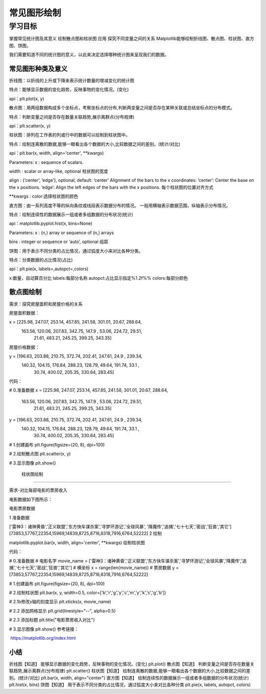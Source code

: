 =====================================
 常见图形绘制
=====================================

----------
学习目标
----------

 
掌握常见统计图及其意义
绘制散点图和柱状图
应用
探究不同变量之间的关系
Matplotlib能够绘制折线图、散点图、柱状图、直方图、饼图。

我们需要知道不同的统计图的意义，以此来决定选择哪种统计图来呈现我们的数据。


常见图形种类及意义
------------------------

折线图：以折线的上升或下降来表示统计数量的增减变化的统计图

特点：能够显示数据的变化趋势，反映事物的变化情况。(变化)

api：plt.plot(x, y)



散点图：用两组数据构成多个坐标点，考察坐标点的分布,判断两变量之间是否存在某种关联或总结坐标点的分布模式。

特点：判断变量之间是否存在数量关联趋势,展示离群点(分布规律)

api：plt.scatter(x, y)



柱状图：排列在工作表的列或行中的数据可以绘制到柱状图中。

特点：绘制连离散的数据,能够一眼看出各个数据的大小,比较数据之间的差别。(统计/对比)

api：plt.bar(x, width, align='center', **kwargs)

Parameters:    
x : sequence of scalars.

width : scalar or array-like, optional
柱状图的宽度

align : {‘center’, ‘edge’}, optional, default: ‘center’
Alignment of the bars to the x coordinates:
‘center’: Center the base on the x positions.
‘edge’: Align the left edges of the bars with the x positions.
每个柱状图的位置对齐方式

**kwargs :
color:选择柱状图的颜色


直方图：由一系列高度不等的纵向条纹或线段表示数据分布的情况。 一般用横轴表示数据范围，纵轴表示分布情况。

特点：绘制连续性的数据展示一组或者多组数据的分布状况(统计)

api：matplotlib.pyplot.hist(x, bins=None)

Parameters:    
x : (n,) array or sequence of (n,) arrays

bins : integer or sequence or ‘auto’, optional
组距


饼图：用于表示不同分类的占比情况，通过弧度大小来对比各种分类。

特点：分类数据的占比情况(占比)

api：plt.pie(x, labels=,autopct=,colors)

x:数量，自动算百分比
labels:每部分名称
autopct:占比显示指定%1.2f%%
colors:每部分颜色



散点图绘制
--------------------

需求：探究房屋面积和房屋价格的关系

房屋面积数据：

x = [225.98, 247.07, 253.14, 457.85, 241.58, 301.01,  20.67, 288.64,
       163.56, 120.06, 207.83, 342.75, 147.9 ,  53.06, 224.72,  29.51,
        21.61, 483.21, 245.25, 399.25, 343.35]
房屋价格数据：

y = [196.63, 203.88, 210.75, 372.74, 202.41, 247.61,  24.9 , 239.34,
       140.32, 104.15, 176.84, 288.23, 128.79,  49.64, 191.74,  33.1 ,
        30.74, 400.02, 205.35, 330.64, 283.45]


代码：

# 0.准备数据
x = [225.98, 247.07, 253.14, 457.85, 241.58, 301.01,  20.67, 288.64,
       163.56, 120.06, 207.83, 342.75, 147.9 ,  53.06, 224.72,  29.51,
        21.61, 483.21, 245.25, 399.25, 343.35]
y = [196.63, 203.88, 210.75, 372.74, 202.41, 247.61,  24.9 , 239.34,
       140.32, 104.15, 176.84, 288.23, 128.79,  49.64, 191.74,  33.1 ,
        30.74, 400.02, 205.35, 330.64, 283.45]

# 1.创建画布
plt.figure(figsize=(20, 8), dpi=100)

# 2.绘制散点图
plt.scatter(x, y)

# 3.显示图像
plt.show()

 柱状图绘制
------------------

需求-对比每部电影的票房收入



电影数据如下图所示：

电影票房数据

1 准备数据

['雷神3：诸神黄昏','正义联盟','东方快车谋杀案','寻梦环游记','全球风暴', '降魔传','追捕','七十七天','密战','狂兽','其它']
[73853,57767,22354,15969,14839,8725,8716,8318,7916,6764,52222]
2 绘制

matplotlib.pyplot.bar(x, width, align='center', **kwargs)
绘制柱状图

代码：

# 0.准备数据
# 电影名字
movie_name = ['雷神3：诸神黄昏','正义联盟','东方快车谋杀案','寻梦环游记','全球风暴','降魔传','追捕','七十七天','密战','狂兽','其它']
# 横坐标
x = range(len(movie_name))
# 票房数据
y = [73853,57767,22354,15969,14839,8725,8716,8318,7916,6764,52222]

# 1.创建画布
plt.figure(figsize=(20, 8), dpi=100)

# 2.绘制柱状图
plt.bar(x, y, width=0.5, color=['b','r','g','y','c','m','y','k','c','g','b'])

# 2.1b修改x轴的刻度显示
plt.xticks(x, movie_name)

# 2.2 添加网格显示
plt.grid(linestyle="--", alpha=0.5)

# 2.3 添加标题
plt.title("电影票房收入对比")

# 3.显示图像
plt.show()
参考链接：

​ https://matplotlib.org/index.html


小结
---------------

折线图【知道】
能够显示数据的变化趋势，反映事物的变化情况。(变化)
plt.plot()
散点图【知道】
判断变量之间是否存在数量关联趋势,展示离群点(分布规律)
plt.scatter()
柱状图【知道】
绘制连离散的数据,能够一眼看出各个数据的大小,比较数据之间的差别。(统计/对比)
plt.bar(x, width, align="center")
直方图【知道】
绘制连续性的数据展示一组或者多组数据的分布状况(统计)
plt.hist(x, bins)
饼图【知道】
用于表示不同分类的占比情况，通过弧度大小来对比各种分类
plt.pie(x, labels, autopct, colors)
